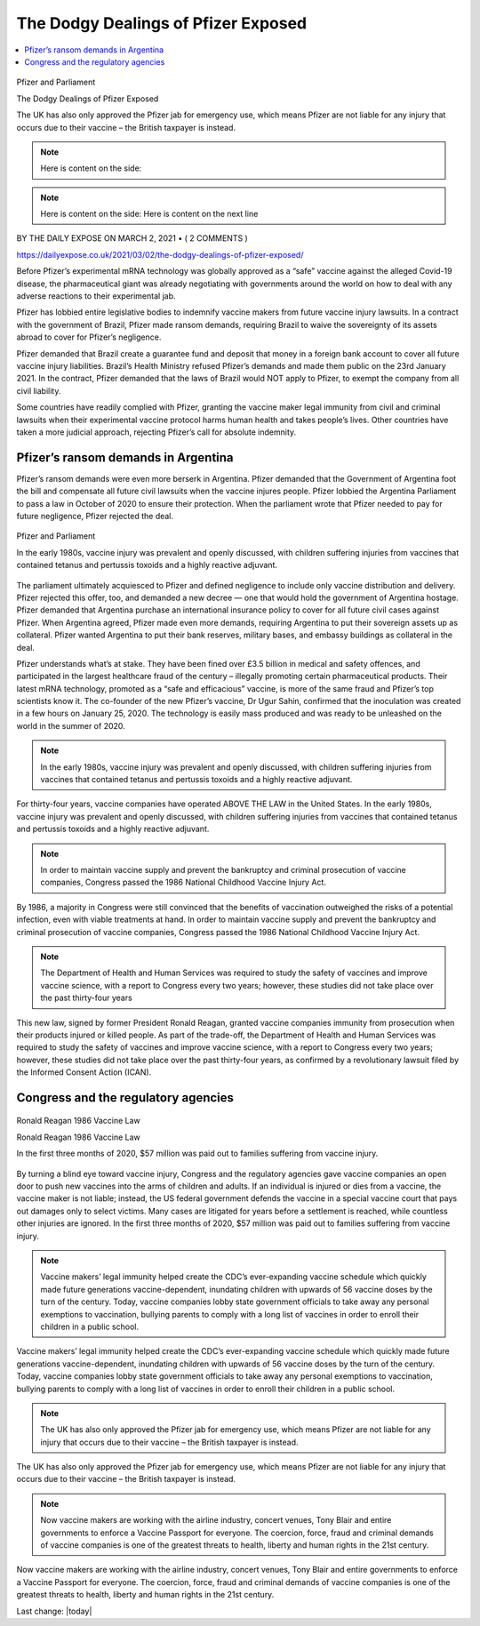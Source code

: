 The Dodgy Dealings of Pfizer Exposed
=========================================

.. contents::
    :local:
  

.. figure:: assets/Vaccines/Pfizer/Pfizer-image-3.png
    :align: center
    :width: 80 %
    
    Pfizer and Parliament  

    The Dodgy Dealings of Pfizer Exposed     
    
    The UK has also only approved the Pfizer jab for emergency use, which means Pfizer are not liable for any injury that occurs due to their vaccine – the British taxpayer is instead.

.. note:: Here is content on the side:

.. note:: Here is content on the side:
    Here is content on the next line


BY THE DAILY EXPOSE ON MARCH 2, 2021 • ( 2 COMMENTS )

https://dailyexpose.co.uk/2021/03/02/the-dodgy-dealings-of-pfizer-exposed/

Before Pfizer’s experimental mRNA technology was globally approved as a “safe” vaccine against the alleged Covid-19 disease, the pharmaceutical giant was already negotiating with governments around the world on how to deal with any adverse reactions to their experimental jab.


Pfizer has lobbied entire legislative bodies to indemnify vaccine makers from future vaccine injury lawsuits. In a contract with the government of Brazil, Pfizer made ransom demands, requiring Brazil to waive the sovereignty of its assets abroad to cover for Pfizer’s negligence.

Pfizer demanded that Brazil create a guarantee fund and deposit that money in a foreign bank account to cover all future vaccine injury liabilities. Brazil’s Health Ministry refused Pfizer’s demands and made them public on the 23rd January 2021. In the contract, Pfizer demanded that the laws of Brazil would NOT apply to Pfizer, to exempt the company from all civil liability.

Some countries have readily complied with Pfizer, granting the vaccine maker legal immunity from civil and criminal lawsuits when their experimental vaccine protocol harms human health and takes people’s lives. Other countries have taken a more judicial approach, rejecting Pfizer’s call for absolute indemnity.

Pfizer’s ransom demands in Argentina
---------------------------------------------------------------

Pfizer’s ransom demands were even more berserk in Argentina. Pfizer demanded that the Government of Argentina foot the bill and compensate all future civil lawsuits when the vaccine injures people. Pfizer lobbied the Argentina Parliament to pass a law in October of 2020 to ensure their protection. When the parliament wrote that Pfizer needed to pay for future negligence, Pfizer rejected the deal.

.. figure:: assets/Vaccines/Pfizer/Pfizer-image-3.png
    :align: center
    :width: 80 %
    
    Pfizer and Parliament     
    
    In the early 1980s, vaccine injury was prevalent and openly discussed, with children suffering injuries from vaccines that contained tetanus and pertussis toxoids and a highly reactive adjuvant.


The parliament ultimately acquiesced to Pfizer and defined negligence to include only vaccine distribution and delivery. Pfizer rejected this offer, too, and demanded a new decree — one that would hold the government of Argentina hostage. Pfizer demanded that Argentina purchase an international insurance policy to cover for all future civil cases against Pfizer. When Argentina agreed, Pfizer made even more demands, requiring Argentina to put their sovereign assets up as collateral. Pfizer wanted Argentina to put their bank reserves, military bases, and embassy buildings as collateral in the deal.

Pfizer understands what’s at stake. They have been fined over £3.5 billion in medical and safety offences, and participated in the largest healthcare fraud of the century – illegally promoting certain pharmaceutical products. Their latest mRNA technology, promoted as a “safe and efficacious” vaccine, is more of the same fraud and Pfizer’s top scientists know it. The co-founder of the new Pfizer’s vaccine, Dr Ugur Sahin, confirmed that the inoculation was created in a few hours on January 25, 2020. The technology is easily mass produced and was ready to be unleashed on the world in the summer of 2020.

.. note::
    In the early 1980s, vaccine injury was prevalent and openly discussed, with children suffering injuries from vaccines that contained tetanus and pertussis toxoids and a highly reactive adjuvant.

For thirty-four years, vaccine companies have operated ABOVE THE LAW in the United States. In the early 1980s, vaccine injury was prevalent and openly discussed, with children suffering injuries from vaccines that contained tetanus and pertussis toxoids and a highly reactive adjuvant.

.. note::
    In order to maintain vaccine supply and prevent the bankruptcy and criminal prosecution of vaccine companies, Congress passed the 1986 National Childhood Vaccine Injury Act.

By 1986, a majority in Congress were still convinced that the benefits of vaccination outweighed the risks of a potential infection, even with viable treatments at hand. In order to maintain vaccine supply and prevent the bankruptcy and criminal prosecution of vaccine companies, Congress passed the 1986 National Childhood Vaccine Injury Act.

.. note::
    The Department of Health and Human Services was required to study the safety of vaccines and improve vaccine science, with a report to Congress every two years; however, these studies did not take place over the past thirty-four years

This new law, signed by former President Ronald Reagan, granted vaccine companies immunity from prosecution when their products injured or killed people. As part of the trade-off, the Department of Health and Human Services was required to study the safety of vaccines and improve vaccine science, with a report to Congress every two years; however, these studies did not take place over the past thirty-four years, as confirmed by a revolutionary lawsuit filed by the Informed Consent Action (ICAN).

Congress and the regulatory agencies
--------------------------------------

.. figure:: assets/Vaccines/Ronald-Reagan/Ronald-Reagan.png
    :align: center
    :width: 80 %
    
    Ronald Reagan 1986 Vaccine Law 

    Ronald Reagan 1986 Vaccine Law    
    
    In the first three months of 2020, $57 million was paid out to families suffering from vaccine injury.


By turning a blind eye toward vaccine injury, Congress and the regulatory agencies gave vaccine companies an open door to push new vaccines into the arms of children and adults. If an individual is injured or dies from a vaccine, the vaccine maker is not liable; instead, the US federal government defends the vaccine in a special vaccine court that pays out damages only to select victims. Many cases are litigated for years before a settlement is reached, while countless other injuries are ignored. In the first three months of 2020, $57 million was paid out to families suffering from vaccine injury.

.. note::
    Vaccine makers’ legal immunity helped create the CDC’s ever-expanding vaccine schedule which quickly made future generations vaccine-dependent, inundating children with upwards of 56 vaccine doses by the turn of the century. Today, vaccine companies lobby state government officials to take away any personal exemptions to vaccination, bullying parents to comply with a long list of vaccines in order to enroll their children in a public school.

Vaccine makers’ legal immunity helped create the CDC’s ever-expanding vaccine schedule which quickly made future generations vaccine-dependent, inundating children with upwards of 56 vaccine doses by the turn of the century. Today, vaccine companies lobby state government officials to take away any personal exemptions to vaccination, bullying parents to comply with a long list of vaccines in order to enroll their children in a public school.

.. note::
    The UK has also only approved the Pfizer jab for emergency use, which means Pfizer are not liable for any injury that occurs due to their vaccine – the British taxpayer is instead.

The UK has also only approved the Pfizer jab for emergency use, which means Pfizer are not liable for any injury that occurs due to their vaccine – the British taxpayer is instead.

.. note::
    Now vaccine makers are working with the airline industry, concert venues, Tony Blair and entire governments to enforce a Vaccine Passport for everyone. The coercion, force, fraud and criminal demands of vaccine companies is one of the greatest threats to health, liberty and human rights in the 21st century.

Now vaccine makers are working with the airline industry, concert venues, Tony Blair and entire governments to enforce a Vaccine Passport for everyone. The coercion, force, fraud and criminal demands of vaccine companies is one of the greatest threats to health, liberty and human rights in the 21st century.

Last change: |today|